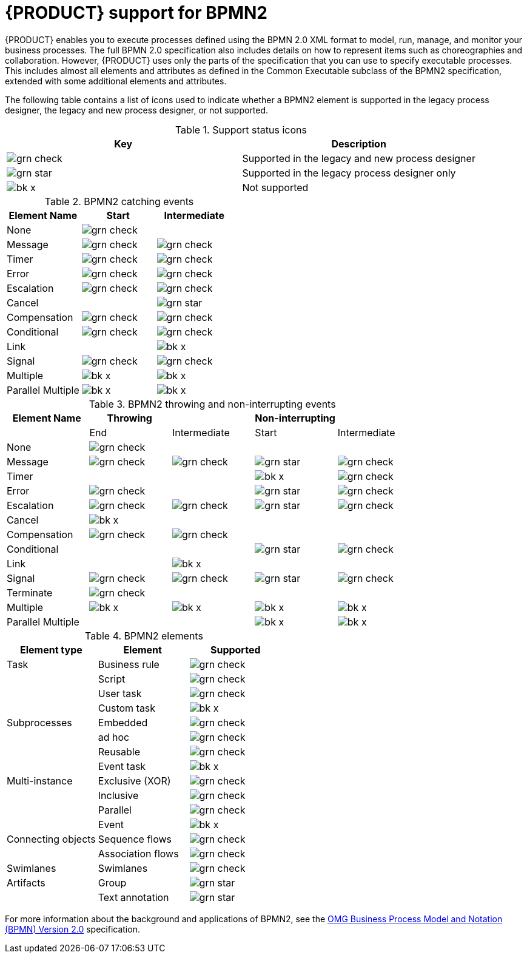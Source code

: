 [id='bpmn-support_{context}']
= {PRODUCT} support for BPMN2

{PRODUCT} enables you to execute processes defined using the BPMN 2.0 XML format to model, run, manage, and monitor your business processes. The full BPMN 2.0 specification also includes details on how to represent items such as choreographies and collaboration. However, {PRODUCT} uses only the parts of the specification that you can use to specify executable processes. This includes almost all elements and attributes as defined in the Common Executable subclass of the BPMN2 specification, extended with some additional elements and attributes. 

The following table contains a list of icons used to indicate whether a BPMN2 element is supported in the legacy process designer, the legacy and new process designer, or not supported.  


.Support status icons
[cols="50%,50%" options="header"]
|===
|Key 
|Description

a|image:BPMN2/grn_check.png[] | Supported in the legacy and new process designer
a|image:BPMN2/grn_star.png[] | Supported in the legacy process designer only
a|image:BPMN2/bk_x.png[] | Not supported
|===

.BPMN2 catching events
[cols="33%,33%,34%" options="header"]
|===
|Element Name 
|Start      
|Intermediate    
  
a|None             | image:BPMN2/grn_check.png[]   |               
a|Message          | image:BPMN2/grn_check.png[]    | image:BPMN2/grn_check.png[]            
a|Timer            | image:BPMN2/grn_check.png[]     | image:BPMN2/grn_check.png[]                
a|Error            | image:BPMN2/grn_check.png[]     | image:BPMN2/grn_check.png[]            
a|Escalation       | image:BPMN2/grn_check.png[]   | image:BPMN2/grn_check.png[]            
a|Cancel           |        | image:BPMN2/grn_star.png[]            
a|Compensation     | image:BPMN2/grn_check.png[]     | image:BPMN2/grn_check.png[]              
a|Conditional      | image:BPMN2/grn_check.png[]     | image:BPMN2/grn_check.png[]                
a|Link             |        | image:BPMN2/bk_x.png[]                  
a|Signal           | image:BPMN2/grn_check.png[]     | image:BPMN2/grn_check.png[]            
a|Multiple         | image:BPMN2/bk_x.png[]      | image:BPMN2/bk_x.png[]             
a|Parallel Multiple  | image:BPMN2/bk_x.png[]     | image:BPMN2/bk_x.png[]                
|===

.BPMN2 throwing and non-interrupting events
[cols="20%,20%,20%,20%,20%" options="header"]
|===
|Element Name    
|Throwing                       
|                               
|Non-interrupting             
|
|             
|End                           
| Intermediate                  
| Start                       
| Intermediate

a|None             | image:BPMN2/grn_check.png[]   |                               |                             |
a|Message          | image:BPMN2/grn_check.png[]   | image:BPMN2/grn_check.png[]   | image:BPMN2/grn_star.png[]  | image:BPMN2/grn_check.png[] 
a|Timer            |                               |                               | image:BPMN2/bk_x.png[]      | image:BPMN2/grn_check.png[] 
a|Error            | image:BPMN2/grn_check.png[]   |                               | image:BPMN2/grn_star.png[]  | image:BPMN2/grn_check.png[] 
a|Escalation       | image:BPMN2/grn_check.png[]   | image:BPMN2/grn_check.png[]   | image:BPMN2/grn_star.png[]  | image:BPMN2/grn_check.png[] 
a|Cancel           | image:BPMN2/bk_x.png[]                              |                               |                             |   
a|Compensation     | image:BPMN2/grn_check.png[]   | image:BPMN2/grn_check.png[]   |                             |    
a|Conditional      |                               |                               | image:BPMN2/grn_star.png[]  | image:BPMN2/grn_check.png[]    
a|Link             |                               | image:BPMN2/bk_x.png[]        |                             |       
a|Signal           | image:BPMN2/grn_check.png[]   | image:BPMN2/grn_check.png[]   | image:BPMN2/grn_star.png[]  | image:BPMN2/grn_check.png[] 
a|Terminate        | image:BPMN2/grn_check.png[]   |                               |                             |       
a|Multiple         | image:BPMN2/bk_x.png[]        | image:BPMN2/bk_x.png[]        | image:BPMN2/bk_x.png[]      | image:BPMN2/bk_x.png[]     
a|Parallel Multiple  |                             |                               | image:BPMN2/bk_x.png[]      | image:BPMN2/bk_x.png[]     
|===

.BPMN2 elements
[cols="33%,33%,34%" options="header"]
|===
|Element type
|Element
|Supported

a|Task        |Business rule |image:BPMN2/grn_check.png[]
a|            |Script        |image:BPMN2/grn_check.png[]
a|            |User task     |image:BPMN2/grn_check.png[]
a|            |Custom task   |image:BPMN2/bk_x.png[]
a|Subprocesses|Embedded      |image:BPMN2/grn_check.png[]


a|
|ad hoc 
|image:BPMN2/grn_check.png[]


a|
|Reusable
|image:BPMN2/grn_check.png[]

a|
|Event task
|image:BPMN2/bk_x.png[]


a|Multi-instance
|Exclusive (XOR) 
|image:BPMN2/grn_check.png[]


a|
|Inclusive 
|image:BPMN2/grn_check.png[]



a|
|Parallel 
|image:BPMN2/grn_check.png[]

a|
|Event 
|image:BPMN2/bk_x.png[]

a|Connecting objects
|Sequence flows 
|image:BPMN2/grn_check.png[]

a|
|Association flows 
|image:BPMN2/grn_check.png[]


a|Swimlanes
|Swimlanes
|image:BPMN2/grn_check.png[]

a|Artifacts
|Group 
|image:BPMN2/grn_star.png[]

a|
|Text annotation 
|image:BPMN2/grn_star.png[]

|===

For more information about the background and applications of BPMN2, see the 
https://www.omg.org/spec/BPMN/2.0/About-BPMN/[OMG Business Process Model and Notation (BPMN) Version 2.0] specification.
